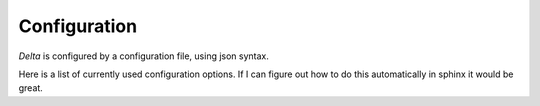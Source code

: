Configuration
=============

`Delta` is configured by a configuration file, using json syntax.

Here is a list of currently used configuration options. If I can figure out how
to do this automatically in sphinx it would be great.